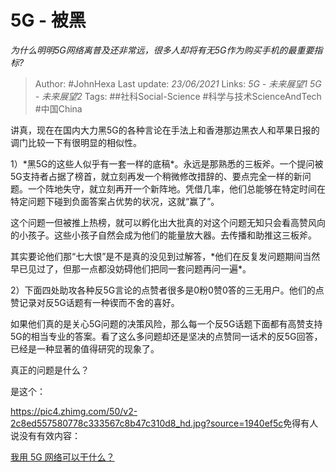 * 5G - 被黑
  :PROPERTIES:
  :CUSTOM_ID: g---被黑
  :END:

/为什么明明5G网络离普及还非常远，很多人却将有无5G作为购买手机的最重要指标?/

#+BEGIN_QUOTE
  Author: #JohnHexa Last update: /23/06/2021/ Links: [[5G - 未来展望1]]
  [[5G - 未来展望2]] Tags: ##社科Social-Science
  #科学与技术ScienceAndTech #中国China
#+END_QUOTE

讲真，现在在国内大力黑5G的各种言论在手法上和香港那边黑衣人和苹果日报的调门比较一下有很明显的相似性。

1）*黑5G的这些人似乎有一套一样的底稿*。永远是那熟悉的三板斧。一个提问被5G支持者占据了榜首，就立刻再发一个稍微修改措辞的、要点完全一样的新问题。一个阵地失守，就立刻再开一个新阵地。凭借几率，他们总能够在特定时间在特定问题下碰到负面答案占优势的状况，这就“赢了”。

这个问题一但被推上热榜，就可以孵化出大批真的对这个问题无知只会看高赞风向的小孩子。这些小孩子自然会成为他们的能量放大器。去传播和助推这三板斧。

其实要论他们那“七大恨”是不是真的没见到过解答，*他们在反复发问题期间当然早已见过了，但那一点都没妨碍他们把同一套问题再问一遍*。

2）下面四处助攻各种反5G言论的点赞者很多是0粉0赞0答的三无用户。他们的点赞记录对反5G话题有一种锲而不舍的喜好。

如果他们真的是关心5G问题的决策风险，那么每一个反5G话题下面都有高赞支持5G的相当专业的答案。看了这么多问题却还是坚决的点赞同一话术的反5G回答，已经是一种显著的值得研究的现象了。

真正的问题是什么？

是这个：

[[https://pic4.zhimg.com/50/v2-2c8ed557580778c333567c8b47c310d8_hd.jpg?source=1940ef5c]]免得有人说没有有效内容：

[[https://www.zhihu.com/question/314766480/answer/708378659?hb_wx_block=1][我用
5G 网络可以干什么？]]
